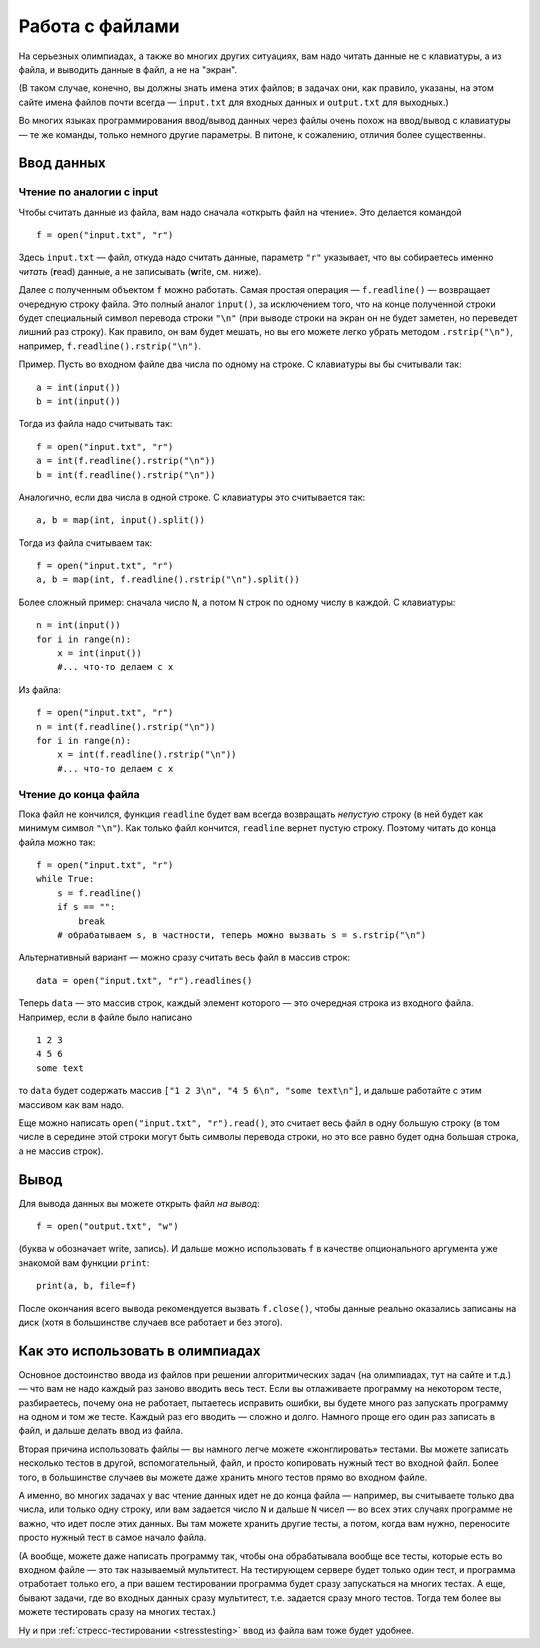 .. highlight:: python

Работа с файлами
=======================

На серьезных олимпиадах, а также во многих других ситуациях, вам надо
читать данные не с клавиатуры, а из файла, и выводить данные в файл, а
не на "экран". 

(В таком случае, конечно, вы должны знать имена этих файлов; в
задачах они, как правило, указаны, на этом сайте имена файлов почти
всегда — ``input.txt`` для входных данных и ``output.txt`` для выходных.)

Во многих языках программирования ввод/вывод данных через файлы очень
похож на ввод/вывод с клавиатуры — те же команды, только немного другие
параметры. В питоне, к сожалению, отличия более существенны.

Ввод данных
-----------

Чтение по аналогии с input
``````````````````````````

Чтобы считать данные из файла, вам надо сначала «открыть файл на чтение».
Это делается командой 

::

    f = open("input.txt", "r")

Здесь ``input.txt`` — файл, откуда надо считать данные, параметр ``"r"``
указывает, что вы собираетесь именно *читать* (**r**\ ead) данные, а не
записывать (**w**\ rite, см. ниже).

Далее с полученным объектом ``f`` можно работать. Самая простая операция
— ``f.readline()`` — возвращает очередную строку файла.
Это полный аналог ``input()``, за исключением того, что на конце 
полученной строки будет специальный символ перевода строки ``"\n"``
(при выводе строки на экран он не будет заметен, но переведет лишний раз строку).
Как правило, он вам будет мешать, но вы его можете легко убрать методом ``.rstrip("\n")``,
например, ``f.readline().rstrip("\n")``.

Пример. Пусть во входном файле два числа по одному на строке. С клавиатуры
вы бы считывали так:

::

    a = int(input())
    b = int(input())

Тогда из файла надо считывать так:

::

    f = open("input.txt", "r")
    a = int(f.readline().rstrip("\n"))
    b = int(f.readline().rstrip("\n"))

Аналогично, если два числа в одной строке. С клавиатуры это считывается так:

::

    a, b = map(int, input().split())

Тогда из файла считываем так:

::

    f = open("input.txt", "r")
    a, b = map(int, f.readline().rstrip("\n").split())

Более сложный пример: сначала число ``N``, а потом ``N`` строк по одному
числу в каждой. С клавиатуры:

::

    n = int(input())
    for i in range(n):
        x = int(input())
        #... что-то делаем с x

Из файла:

::

    f = open("input.txt", "r")
    n = int(f.readline().rstrip("\n"))
    for i in range(n):
        x = int(f.readline().rstrip("\n"))
        #... что-то делаем с x

Чтение до конца файла
`````````````````````

Пока файл не кончился, функция ``readline`` будет вам всегда возвращать 
*непустую* строку (в ней будет как минимум символ ``"\n"``). Как только файл кончится,
``readline`` вернет пустую строку. Поэтому читать до конца файла можно так::

    f = open("input.txt", "r")
    while True:
        s = f.readline()
        if s == "":
            break
        # обрабатываем s, в частности, теперь можно вызвать s = s.rstrip("\n")


Альтернативный вариант — можно сразу считать весь файл в массив строк::

    data = open("input.txt", "r").readlines()

Теперь ``data`` — это массив строк, каждый элемент которого — это
очередная строка из входного файла. Например, если в файле было написано

::

    1 2 3
    4 5 6
    some text

то ``data`` будет содержать массив
``["1 2 3\n", "4 5 6\n", "some text\n"]``, и дальше работайте с этим массивом как вам надо.

Еще можно написать ``open("input.txt", "r").read()``, это считает весь файл в одну большую строку
(в том числе в середине этой строки могут быть символы перевода строки,
но это все равно будет одна большая строка, а не массив строк).

Вывод
-----

Для вывода данных вы можете открыть файл *на вывод*::

    f = open("output.txt", "w")

(буква ``w`` обозначает write, запись). И дальше можно использовать ``f``
в качестве опционального аргумента уже знакомой вам функции ``print``::

    print(a, b, file=f)

После окончания всего вывода рекомендуется вызвать ``f.close()``,
чтобы данные реально оказались записаны на диск
(хотя в большинстве случаев все работает и без этого).

Как это использовать в олимпиадах
---------------------------------

Основное достоинство ввода из файлов при решении алгоритмических задач
(на олимпиадах, тут на сайте и т.д.) — что вам не надо каждый раз заново
вводить весь тест. Если вы отлаживаете программу на некотором тесте,
разбираетесь, почему она не работает, пытаетесь исправить ошибки,
вы будете много раз запускать программу на одном и том же тесте.
Каждый раз его вводить — сложно и долго. Намного проще его один раз записать в файл,
и дальше делать ввод из файла.

Вторая причина использовать файлы — вы намного легче можете «жонглировать» тестами.
Вы можете записать несколько тестов в другой, вспомогательный, файл,
и просто копировать нужный тест во входной файл.
Более того, в большинстве случаев вы можете даже хранить много тестов
прямо во входном файле. 

А именно, во многих задачах у вас чтение данных идет не до конца файла
— например, вы считываете только два числа, или только одну строку, или вам 
задается число ``N`` и дальше ``N`` чисел — во всех этих случаях
программе не важно, что идет после этих данных. Вы там можете хранить
другие тесты, а потом, когда вам нужно, переносите просто нужный тест
в самое начало файла.

(А вообще, можете даже написать программу так, чтобы она обрабатывала
вообще все тесты, которые есть во входном файле — это так называемый мультитест.
На тестирующем сервере будет только один тест, и программа отработает только 
его, а при вашем тестировании программа будет сразу запускаться на многих тестах.
А еще, бывают задачи, где во входных данных сразу мультитест, т.е. задается сразу много тестов.
Тогда тем более вы можете тестировать сразу на многих тестах.)

Ну и при :ref:`стресс-тестировании <stresstesting>` ввод из файла вам тоже будет удобнее.
